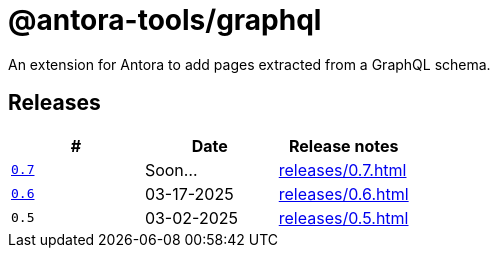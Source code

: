 = @antora-tools/graphql

An extension for Antora to add pages extracted from a GraphQL schema.

== Releases

|===
| # | Date | Release notes

| `xref:0.7@antora-tools-graphql::index.adoc[0.7]` | Soon... | xref:releases/0.7.adoc[]
| `xref:0.6@antora-tools-graphql::index.adoc[0.6]` | 03-17-2025 | xref:releases/0.6.adoc[]
| `0.5` | 03-02-2025 | xref:releases/0.5.adoc[]
|===